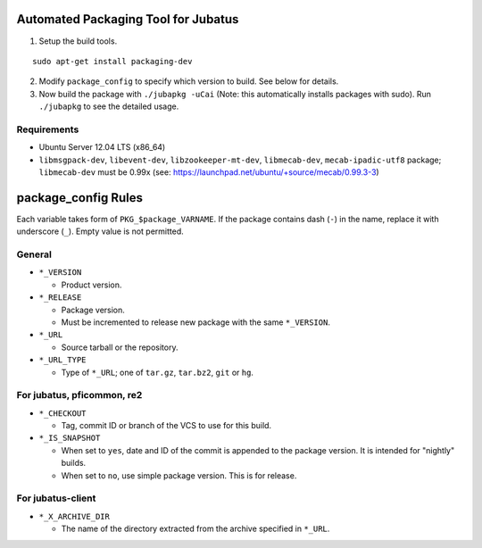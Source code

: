 Automated Packaging Tool for Jubatus
====================================

1. Setup the build tools.

::

 sudo apt-get install packaging-dev

2. Modify ``package_config`` to specify which version to build. See below for details.

3. Now build the package with ``./jubapkg -uCai`` (Note: this automatically installs packages with sudo).
   Run ``./jubapkg`` to see the detailed usage.

Requirements
------------

* Ubuntu Server 12.04 LTS (x86_64)
* ``libmsgpack-dev``, ``libevent-dev``, ``libzookeeper-mt-dev``, ``libmecab-dev``, ``mecab-ipadic-utf8`` package;
  ``libmecab-dev`` must be 0.99x (see: https://launchpad.net/ubuntu/+source/mecab/0.99.3-3)

package_config Rules
====================

Each variable takes form of ``PKG_$package_VARNAME``. If the package contains dash (``-``) in the name, replace it with underscore (``_``). Empty value is not permitted.

General
-------

* ``*_VERSION``

  - Product version.

* ``*_RELEASE``

  - Package version.
  - Must be incremented to release new package with the same ``*_VERSION``.

* ``*_URL``

  - Source tarball or the repository.

* ``*_URL_TYPE``

  - Type of ``*_URL``; one of ``tar.gz``, ``tar.bz2``, ``git`` or ``hg``.

For jubatus, pficommon, re2
---------------------------

* ``*_CHECKOUT``

  - Tag, commit ID or branch of the VCS to use for this build.

* ``*_IS_SNAPSHOT``

  - When set to ``yes``, date and ID of the commit is appended to the package version. It is intended for "nightly" builds.
  - When set to ``no``, use simple package version. This is for release.

For jubatus-client
------------------

* ``*_X_ARCHIVE_DIR``

  - The name of the directory extracted from the archive specified in ``*_URL``.

